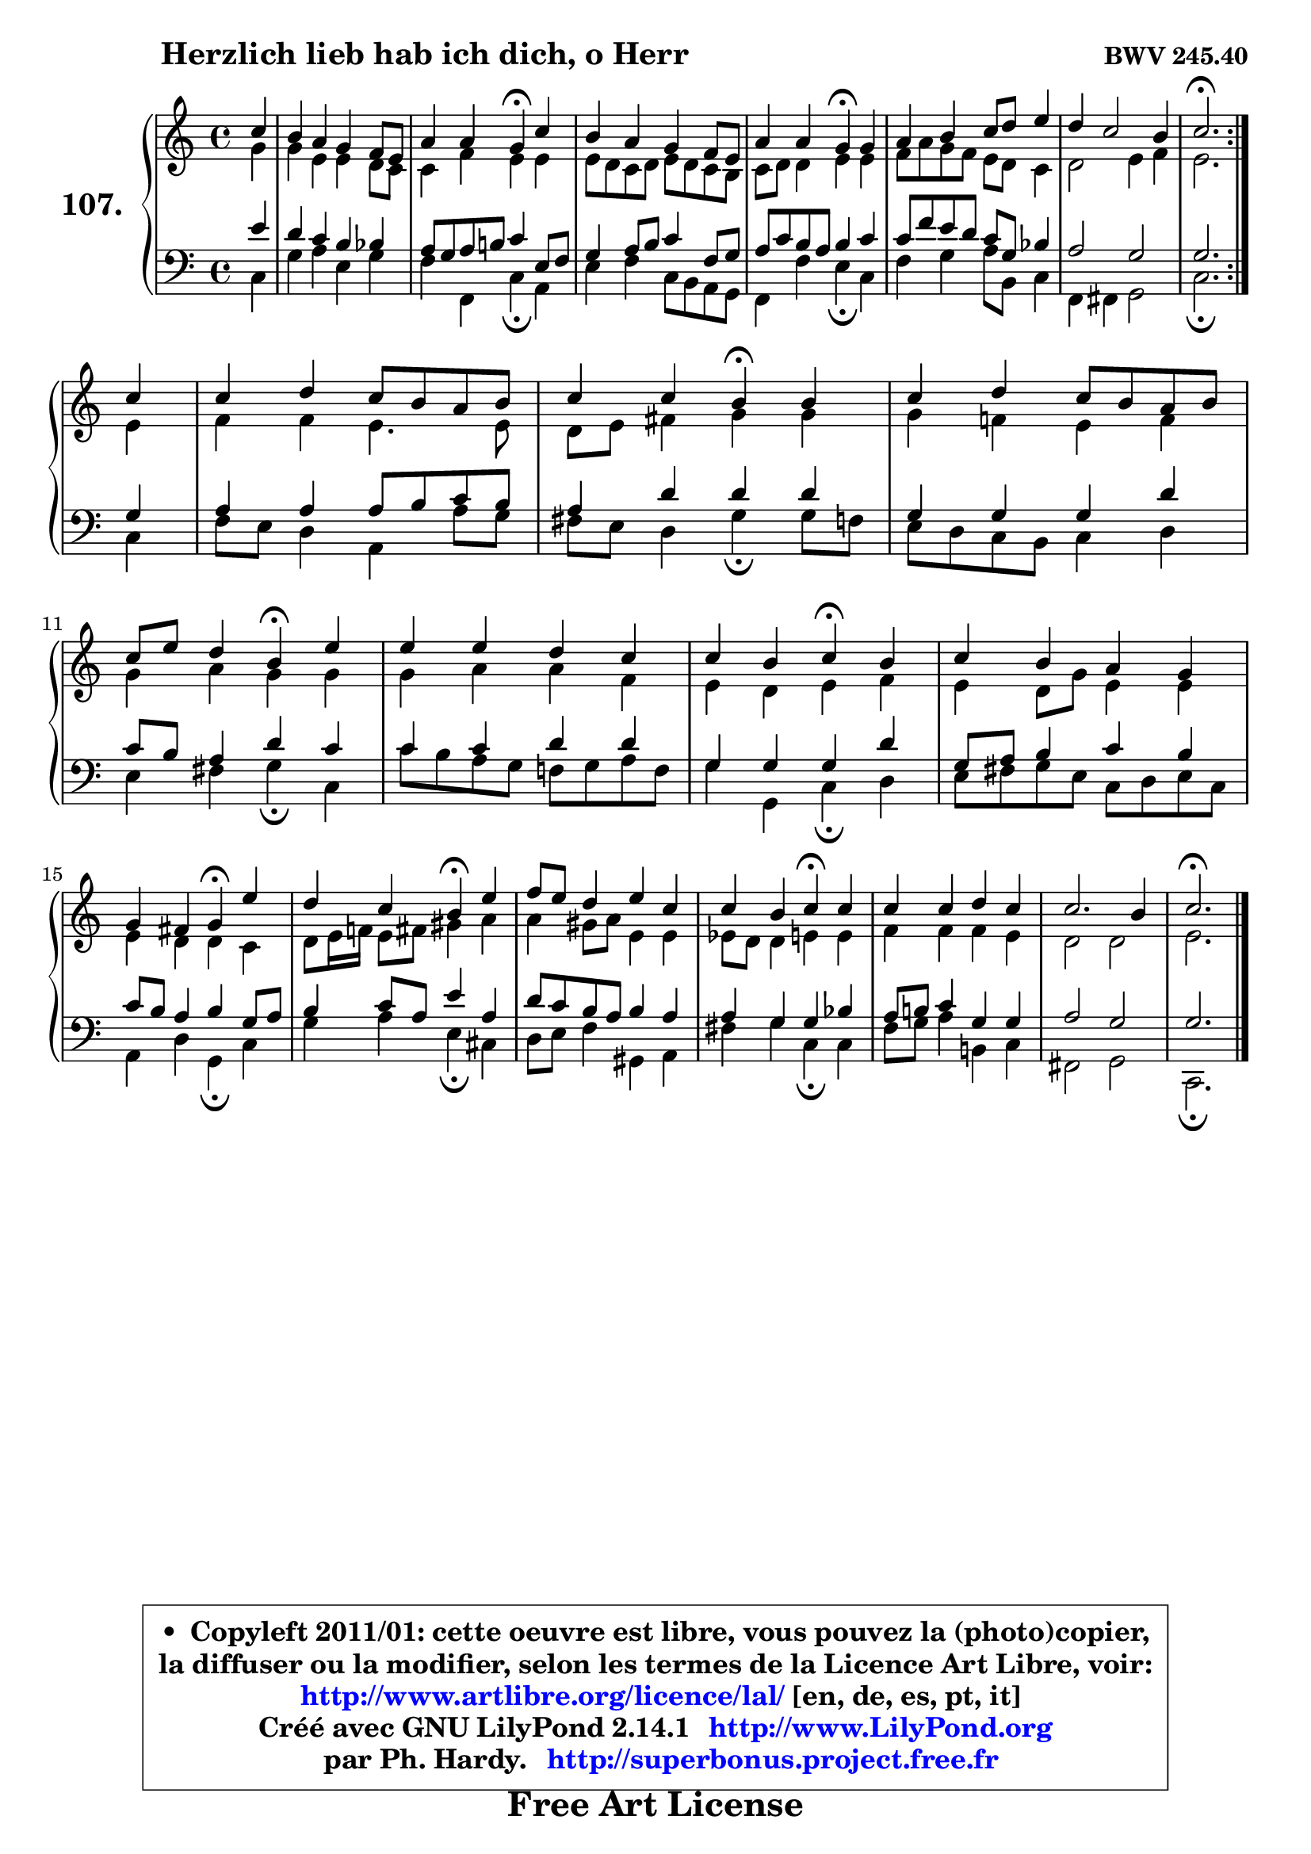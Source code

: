 
\version "2.14.1"

    \paper {
%	system-system-spacing #'padding = #0.1
%	score-system-spacing #'padding = #0.1
%	ragged-bottom = ##f
%	ragged-last-bottom = ##f
	}

    \header {
      opus = \markup { \bold "BWV 245.40" }
      piece = \markup { \hspace #9 \fontsize #2 \bold "Herzlich lieb hab ich dich, o Herr" }
      maintainer = "Ph. Hardy"
      maintainerEmail = "superbonus.project@free.fr"
      lastupdated = "2011/Jul/20"
      tagline = \markup { \fontsize #3 \bold "Free Art License" }
      copyright = \markup { \fontsize #3  \bold   \override #'(box-padding .  1.0) \override #'(baseline-skip . 2.9) \box \column { \center-align { \fontsize #-2 \line { • \hspace #0.5 Copyleft 2011/01: cette oeuvre est libre, vous pouvez la (photo)copier, } \line { \fontsize #-2 \line {la diffuser ou la modifier, selon les termes de la Licence Art Libre, voir: } } \line { \fontsize #-2 \with-url #"http://www.artlibre.org/licence/lal/" \line { \fontsize #1 \hspace #1.0 \with-color #blue http://www.artlibre.org/licence/lal/ [en, de, es, pt, it] } } \line { \fontsize #-2 \line { Créé avec GNU LilyPond 2.14.1 \with-url #"http://www.LilyPond.org" \line { \with-color #blue \fontsize #1 \hspace #1.0 \with-color #blue http://www.LilyPond.org } } } \line { \hspace #1.0 \fontsize #-2 \line {par Ph. Hardy. } \line { \fontsize #-2 \with-url #"http://superbonus.project.free.fr" \line { \fontsize #1 \hspace #1.0 \with-color #blue http://superbonus.project.free.fr } } } } } }

	  }

  guidemidi = {
	\repeat volta 2 {
        r4 |
        R1 |
        r2 \tempo 4 = 30 r4 \tempo 4 = 78 r4 |
        R1 |
        r2 \tempo 4 = 30 r4 \tempo 4 = 78 r4 |
        R1 |
        R1 |
        \tempo 4 = 40 r2. \tempo 4 = 78 } %fin du repeat
        r4 |
        R1 |
        r2 \tempo 4 = 30 r4 \tempo 4 = 78 r4 |
        R1 |
        r2 \tempo 4 = 30 r4 \tempo 4 = 78 r4 |
        R1 |
        r2 \tempo 4 = 30 r4 \tempo 4 = 78 r4 |
        R1 |
        r2 \tempo 4 = 30 r4 \tempo 4 = 78 r4 |
        r2 \tempo 4 = 30 r4 \tempo 4 = 78 r4 |
        R1 |
        r2 \tempo 4 = 30 r4 \tempo 4 = 78 r4 |
        R1 |
        R1 |
        \tempo 4 = 40 r2. 
	}

  upper = {
\displayLilyMusic \transpose es c {
	\time 4/4
	\key es \major
	\clef treble
	\partial 4
	\voiceOne
	<< { 
	% SOPRANO
	\set Voice.midiInstrument = "acoustic grand"
	\relative c'' {
	\repeat volta 2 {
        es4 |
        d4 c bes aes8 g |
        c4 c bes\fermata es |
        d4 c bes aes8 g |
        c4 c bes\fermata bes |
        c4 d es8 f g4 |
        f4 es2 d4 |
        es2.\fermata } %fin du repeat
\break
        es4 |
        es4 f es8 d c d |
        es4 es d\fermata d4 |
        es4 f es8 d c d |
\break
        es8 g f4 d4\fermata g |
        g4 g f es |
        es4 d es\fermata d4 |
        es4 d c bes |
\break
        bes4 a bes\fermata g'4 |
        f4 es d\fermata g4 |
        aes8 g f4 g es |
        es4 d es\fermata es |
        es4 es f es |
        es2. d4 |
        es2.\fermata
        \bar "|."
	} % fin de relative
	}

	\context Voice="1" { \voiceTwo 
	% ALTO
	\set Voice.midiInstrument = "acoustic grand"
	\relative c'' {
	\repeat volta 2 {
        bes4 |
        bes4 g g f8 es |
        es4 aes g g |
        g8 f es f g8 f es d |
        es8 f f4 g g |
        aes8 c bes aes g f es4 |
        f2 g4 aes |
        g2. } %fin du repeat
        g4 |
        aes4 aes g4. g8 |
        f8 g a4 bes bes |
        bes4 aes! g aes |
        bes4 c bes bes |
        bes4 c c aes |
        g4 f g aes |
        g4 f8 bes g4 g |
        g4 f f es |
        f8 g16 aes! g8 a b4 c4 |
        c4 b8 c g4 g |
        ges8 f f4 g g |
        aes4 aes aes g |
        f2 f2 |
        g2.
        \bar "|."
	} % fin de relative
	\oneVoice
	} >>
}
	}

    lower = {
\transpose es c {
	\time 4/4
	\key es \major
	\clef bass
	\partial 4
	\voiceOne
	<< { 
	% TENOR
	\set Voice.midiInstrument = "acoustic grand"
	\relative c'' {
	\repeat volta 2 {
        g4 |
        f4 es d des |
        c8 bes c d! es4 g,8 aes |
        bes4 c8 d es4 aes,8 bes |
        c8 es d c d4 es |
        es8 aes g f es8 bes des4 |
        c2 bes |
        bes2. } %fin du repeat
        bes4 |
        c4 c c8 d es d |
        c4 f f f |
        bes,4 bes bes f' |
        es8 d c4 f es |
        es4 es f f |
        bes,4 bes bes f' |
        bes,8 c d4 es d |
        es8 d c4 d bes8 c |
        d4 es8 c g'4 c, |
        f8 es d c d4 c |
        c4 bes bes des |
        c8 d! es4 bes bes |
        c2 bes |
        bes2.
        \bar "|."
	} % fin de relative
	}
	\context Voice="1" { \voiceTwo 
	% BASS
	\set Voice.midiInstrument = "acoustic grand"
	\relative c {
	\repeat volta 2 {
        es4 |
        bes'4 c g bes |
        aes4 aes, es'\fermata c4 |
        g'4 aes es8 d c bes |
        aes4 aes' g\fermata es |
        aes4 bes4 c8 d, es4 |
        aes,4 a bes2 |
        es2.\fermata } %fin du repeat
        es4 |
        aes8 g f4 c c'8 bes |
        a8 g f4 bes\fermata bes8 aes |
        g8 f es d es4 f |
        g4 a bes\fermata es,4 |
        es'8 d c bes aes! bes c aes |
        bes4 bes, es\fermata f |
        g8 a bes g es8 f g es |
        c4 f bes,\fermata es |
        bes'4 c g\fermata e |
        f8 g aes4 b, c |
        a'4 bes es,\fermata es |
        aes8 bes c4 d,! es |
        a,2 bes |
        es,2.\fermata
        \bar "|."
	} % fin de relative
	\oneVoice
	} >>
}
	}


    \score { 

	\new PianoStaff <<
	\set PianoStaff.instrumentName = \markup { \bold \huge "107." }
	\new Staff = "upper" \upper
	\new Staff = "lower" \lower
	>>

    \layout {
%	ragged-last = ##f
	   }

         } % fin de score

  \score {
    \unfoldRepeats { << \guidemidi \upper \lower >> }
    \midi {
    \context {
     \Staff
      \remove "Staff_performer"
               }

     \context {
      \Voice
       \consists "Staff_performer"
                }

     \context { 
      \Score
      tempoWholesPerMinute = #(ly:make-moment 78 4)
		}
	    }
	}


